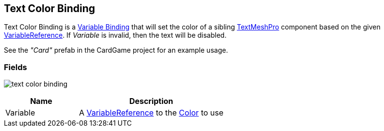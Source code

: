 [#manual/text-color-binding]

## Text Color Binding

Text Color Binding is a <<manual/variable-binding.html,Variable Binding>> that will set the color of a sibling http://digitalnativestudios.com/textmeshpro/docs/[TextMeshPro^] component based on the given <<reference/variable-reference.html,VariableReference>>. If _Variable_ is invalid, then the text will be disabled.

See the _"Card"_ prefab in the CardGame project for an example usage.

### Fields

image:text-color-binding.png[]

[cols="1,2"]
|===
| Name	| Description

| Variable	| A <<reference/variable-reference.html,VariableReference>> to the https://docs.unity3d.com/ScriptReference/Color.html[Color^] to use
|===

ifdef::backend-multipage_html5[]
<<reference/text-color-binding.html,Reference>>
endif::[]